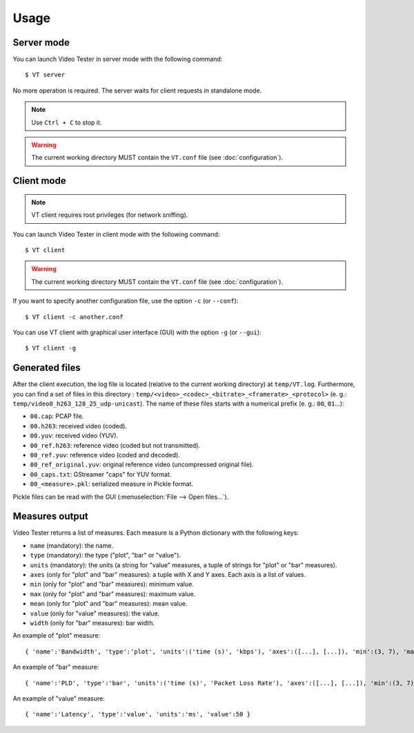 Usage
=====

Server mode
-----------

You can launch Video Tester in server mode with the following command::

	$ VT server

No more operation is required. The server waits for client requests in standalone mode.

.. note::

	Use ``Ctrl + C`` to stop it.

.. warning::

	The current working directory MUST contain the ``VT.conf`` file (see :doc:`configuration`).

Client mode
-----------

.. note::

	VT client requires root privileges (for network sniffing).

You can launch Video Tester in client mode with the following command::

	$ VT client

.. warning::

	The current working directory MUST contain the ``VT.conf`` file (see :doc:`configuration`).

If you want to specify another configuration file, use the option ``-c`` (or ``--conf``)::

	$ VT client -c another.conf

You can use VT client with graphical user interface (GUI) with the option ``-g`` (or ``--gui``)::

	$ VT client -g

Generated files
---------------

After the client execution, the log file is located (relative to the current working directory) at ``temp/VT.log``. Furthermore, you can find a set of files in this directory : ``temp/<video>_<codec>_<bitrate>_<framerate>_<protocol>`` (e. g.: ``temp/video0_h263_128_25_udp-unicast``). The name of these files starts with a numerical prefix (e. g.: ``00``, ``01``...):

* ``00.cap``: PCAP file.
* ``00.h263``: received video (coded).
* ``00.yuv``: received video (YUV).
* ``00_ref.h263``: reference video (coded but not transmitted).
* ``00_ref.yuv``: reference video (coded and decoded).
* ``00_ref_original.yuv``: original reference video (uncompressed original file).
* ``00_caps.txt``: GStreamer "caps" for YUV format.
* ``00_<measure>.pkl``: serialized measure in Pickle format.

Pickle files can be read with the GUI (:menuselection:`File --> Open files...`).

Measures output
---------------

Video Tester returns a list of measures. Each measure is a Python dictionary with the following keys:

* ``name`` (mandatory): the name.
* ``type`` (mandatory): the type ("plot", "bar" or "value").
* ``units`` (mandatory): the units (a string for "value" measures, a tuple of strings for "plot" or "bar" measures).
* ``axes`` (only for "plot" and "bar" measures): a tuple with X and Y axes. Each axis is a list of values.
* ``min`` (only for "plot" and "bar" measures): minimum value.
* ``max`` (only for "plot" and "bar" measures): maximum value.
* ``mean`` (only for "plot" and "bar" measures): mean value.
* ``value`` (only for "value" measures): the value.
* ``width`` (only for "bar" measures): bar width.

An example of "plot" measure::

	{ 'name':'Bandwidth', 'type':'plot', 'units':('time (s)', 'kbps'), 'axes':([...], [...]), 'min':(3, 7), 'max':(5, 0), 'mean':5 }

An example of "bar" measure::

	{ 'name':'PLD', 'type':'bar', 'units':('time (s)', 'Packet Loss Rate'), 'axes':([...], [...]), 'min':(3, 7), 'max':(5, 0), 'mean':5, 'width':1 }

An example of "value" measure::

	{ 'name':'Latency', 'type':'value', 'units':'ms', 'value':50 }